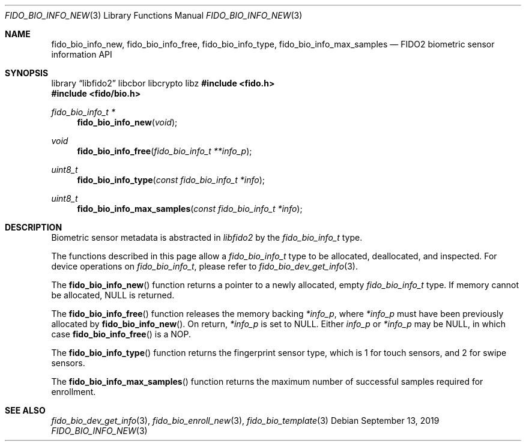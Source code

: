 .\" Copyright (c) 2019 Yubico AB. All rights reserved.
.\"
.\" Redistribution and use in source and binary forms, with or without
.\" modification, are permitted provided that the following conditions are
.\" met:
.\"
.\"    1. Redistributions of source code must retain the above copyright
.\"       notice, this list of conditions and the following disclaimer.
.\"    2. Redistributions in binary form must reproduce the above copyright
.\"       notice, this list of conditions and the following disclaimer in
.\"       the documentation and/or other materials provided with the
.\"       distribution.
.\"
.\" THIS SOFTWARE IS PROVIDED BY THE COPYRIGHT HOLDERS AND CONTRIBUTORS
.\" "AS IS" AND ANY EXPRESS OR IMPLIED WARRANTIES, INCLUDING, BUT NOT
.\" LIMITED TO, THE IMPLIED WARRANTIES OF MERCHANTABILITY AND FITNESS FOR
.\" A PARTICULAR PURPOSE ARE DISCLAIMED. IN NO EVENT SHALL THE COPYRIGHT
.\" HOLDER OR CONTRIBUTORS BE LIABLE FOR ANY DIRECT, INDIRECT, INCIDENTAL,
.\" SPECIAL, EXEMPLARY, OR CONSEQUENTIAL DAMAGES (INCLUDING, BUT NOT
.\" LIMITED TO, PROCUREMENT OF SUBSTITUTE GOODS OR SERVICES; LOSS OF USE,
.\" DATA, OR PROFITS; OR BUSINESS INTERRUPTION) HOWEVER CAUSED AND ON ANY
.\" THEORY OF LIABILITY, WHETHER IN CONTRACT, STRICT LIABILITY, OR TORT
.\" (INCLUDING NEGLIGENCE OR OTHERWISE) ARISING IN ANY WAY OUT OF THE USE
.\" OF THIS SOFTWARE, EVEN IF ADVISED OF THE POSSIBILITY OF SUCH DAMAGE.
.\"
.\" SPDX-License-Identifier: BSD-2-Clause
.\"
.Dd $Mdocdate: September 13 2019 $
.Dt FIDO_BIO_INFO_NEW 3
.Os
.Sh NAME
.Nm fido_bio_info_new ,
.Nm fido_bio_info_free ,
.Nm fido_bio_info_type ,
.Nm fido_bio_info_max_samples
.Nd FIDO2 biometric sensor information API
.Sh SYNOPSIS
.Lb libfido2 libcbor libcrypto libz
.In fido.h
.In fido/bio.h
.Ft fido_bio_info_t *
.Fn fido_bio_info_new "void"
.Ft void
.Fn fido_bio_info_free "fido_bio_info_t **info_p"
.Ft uint8_t
.Fn fido_bio_info_type "const fido_bio_info_t *info"
.Ft uint8_t
.Fn fido_bio_info_max_samples "const fido_bio_info_t *info"
.Sh DESCRIPTION
Biometric sensor metadata is abstracted in
.Em libfido2
by the
.Vt fido_bio_info_t
type.
.Pp
The functions described in this page allow a
.Vt fido_bio_info_t
type to be allocated, deallocated, and inspected.
For device operations on
.Vt fido_bio_info_t ,
please refer to
.Xr fido_bio_dev_get_info 3 .
.Pp
The
.Fn fido_bio_info_new
function returns a pointer to a newly allocated, empty
.Vt fido_bio_info_t
type.
If memory cannot be allocated, NULL is returned.
.Pp
The
.Fn fido_bio_info_free
function releases the memory backing
.Fa *info_p ,
where
.Fa *info_p
must have been previously allocated by
.Fn fido_bio_info_new .
On return,
.Fa *info_p
is set to NULL.
Either
.Fa info_p
or
.Fa *info_p
may be NULL, in which case
.Fn fido_bio_info_free
is a NOP.
.Pp
The
.Fn fido_bio_info_type
function returns the fingerprint sensor type, which is
.Dv 1
for touch sensors, and
.Dv 2
for swipe sensors.
.Pp
The
.Fn fido_bio_info_max_samples
function returns the maximum number of successful samples
required for enrollment.
.Sh SEE ALSO
.Xr fido_bio_dev_get_info 3 ,
.Xr fido_bio_enroll_new 3 ,
.Xr fido_bio_template 3

